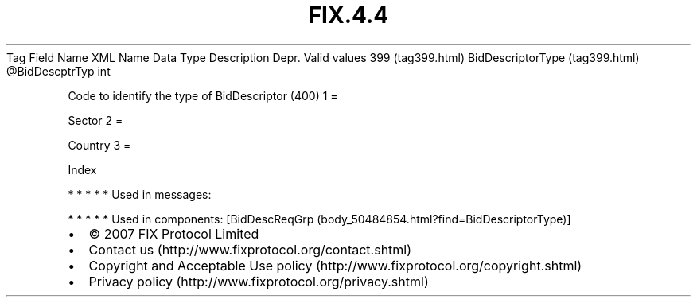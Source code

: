 .TH FIX.4.4 "" "" "Tag #399"
Tag
Field Name
XML Name
Data Type
Description
Depr.
Valid values
399 (tag399.html)
BidDescriptorType (tag399.html)
\@BidDescptrTyp
int
.PP
Code to identify the type of BidDescriptor (400)
1
=
.PP
Sector
2
=
.PP
Country
3
=
.PP
Index
.PP
   *   *   *   *   *
Used in messages:
.PP
   *   *   *   *   *
Used in components:
[BidDescReqGrp (body_50484854.html?find=BidDescriptorType)]

.PD 0
.P
.PD

.PP
.PP
.IP \[bu] 2
© 2007 FIX Protocol Limited
.IP \[bu] 2
Contact us (http://www.fixprotocol.org/contact.shtml)
.IP \[bu] 2
Copyright and Acceptable Use policy (http://www.fixprotocol.org/copyright.shtml)
.IP \[bu] 2
Privacy policy (http://www.fixprotocol.org/privacy.shtml)
